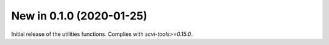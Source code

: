New in 0.1.0 (2020-01-25)
-------------------------
Initial release of the utilities functions. Complies with `scvi-tools>=0.15.0`.
